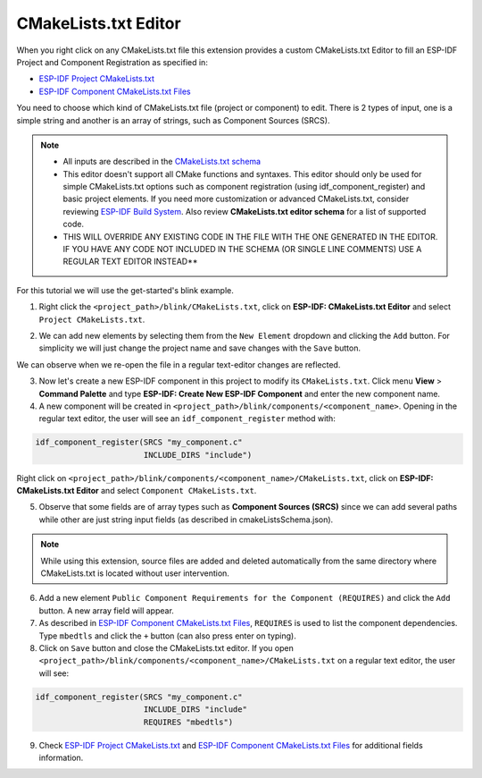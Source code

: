 CMakeLists.txt Editor
==============================

When you right click on any CMakeLists.txt file this extension provides a custom CMakeLists.txt Editor to fill an ESP-IDF Project and Component Registration as specified in:

- `ESP-IDF Project CMakeLists.txt <https://docs.espressif.com/projects/esp-idf/en/latest/esp32/api-guides/build-system.html#project-cmakelists-file>`_
- `ESP-IDF Component CMakeLists.txt Files <https://docs.espressif.com/projects/esp-idf/en/latest/esp32/api-guides/build-system.html#component-cmakelists-files>`_

You need to choose which kind of CMakeLists.txt file (project or component) to edit. There is 2 types of input, one is a simple string and another is an array of strings, such as Component Sources (SRCS).

.. note::
  * All inputs are described in the `CMakeLists.txt schema <https://github.com/espressif/vscode-esp-idf-extension/blob/master/cmakeListsSchema.json>`_
  * This editor doesn't support all CMake functions and syntaxes. This editor should only be used for simple CMakeLists.txt options such as component registration (using idf_component_register) and basic project elements. If you need more customization or advanced CMakeLists.txt, consider reviewing `ESP-IDF Build System <https://docs.espressif.com/projects/esp-idf/en/latest/esp32/api-guides/build-system.html>`_. Also review **CMakeLists.txt editor schema** for a list of supported code.
  * THIS WILL OVERRIDE ANY EXISTING CODE IN THE FILE WITH THE ONE GENERATED IN THE EDITOR. IF YOU HAVE ANY CODE NOT INCLUDED IN THE SCHEMA (OR SINGLE LINE COMMENTS) USE A REGULAR TEXT EDITOR INSTEAD**

For this tutorial we will use the get-started's blink example.

1. Right click the ``<project_path>/blink/CMakeLists.txt``, click on **ESP-IDF: CMakeLists.txt Editor** and select ``Project CMakeLists.txt``.

.. image:: ../../../media/tutorials/cmakelists_editor/cmakelists_editor.png

2. We can add new elements by selecting them from the ``New Element`` dropdown and clicking the ``Add`` button. For simplicity we will just change the project name and save changes with the ``Save`` button.

We can observe when we re-open the file in a regular text-editor changes are reflected.

3. Now let's create a new ESP-IDF component in this project to modify its ``CMakeLists.txt``. Click menu **View** > **Command Palette** and type **ESP-IDF: Create New ESP-IDF Component** and enter the new component name.

4. A new component will be created in ``<project_path>/blink/components/<component_name>``. Opening in the regular text editor, the user will see an ``idf_component_register`` method with:

.. code-block:: C

  idf_component_register(SRCS "my_component.c"
                         INCLUDE_DIRS "include")

Right click on ``<project_path>/blink/components/<component_name>/CMakeLists.txt``, click on **ESP-IDF: CMakeLists.txt Editor** and select ``Component CMakeLists.txt``.

.. image:: ../../../media/tutorials/cmakelists_editor/components_editor.png

5. Observe that some fields are of array types such as **Component Sources (SRCS)** since we can add several paths while other are just string input fields (as described in cmakeListsSchema.json).

.. note::
  While using this extension, source files are added and deleted automatically from the same directory where CMakeLists.txt is located without user intervention.

6. Add a new element ``Public Component Requirements for the Component (REQUIRES)`` and click the ``Add`` button. A new array field will appear.

7. As described in `ESP-IDF Component CMakeLists.txt Files <https://docs.espressif.com/projects/esp-idf/en/latest/esp32/api-guides/build-system.html#component-cmakelists-files>`_, ``REQUIRES`` is used to list the component dependencies. Type ``mbedtls`` and click the ``+`` button (can also press enter on typing).

8. Click on ``Save`` button and close the CMakeLists.txt editor. If you open ``<project_path>/blink/components/<component_name>/CMakeLists.txt`` on a regular text editor, the user will see:

.. code-block:: C
  
  idf_component_register(SRCS "my_component.c"
                         INCLUDE_DIRS "include"
                         REQUIRES "mbedtls")

9. Check `ESP-IDF Project CMakeLists.txt <https://docs.espressif.com/projects/esp-idf/en/latest/esp32/api-guides/build-system.html#project-cmakelists-file>`_ and `ESP-IDF Component CMakeLists.txt Files <https://docs.espressif.com/projects/esp-idf/en/latest/esp32/api-guides/build-system.html#component-cmakelists-files>`_ for additional fields information.

